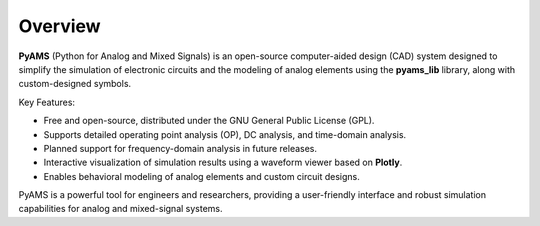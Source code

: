 Overview
========

**PyAMS** (Python for Analog and Mixed Signals) is an open-source computer-aided design 
(CAD) system designed to simplify the simulation of electronic circuits and the modeling 
of analog elements using the **pyams_lib** library, along with custom-designed symbols.

Key Features:

- Free and open-source, distributed under the GNU General Public License (GPL).
- Supports detailed operating point analysis (OP), DC analysis, and time-domain analysis.
- Planned support for frequency-domain analysis in future releases.
- Interactive visualization of simulation results using a waveform viewer based on **Plotly**.
- Enables behavioral modeling of analog elements and custom circuit designs.

PyAMS is a powerful tool for engineers and researchers, providing a user-friendly interface and robust simulation capabilities for analog and mixed-signal systems.